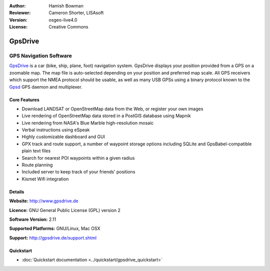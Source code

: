 :Author: Hamish Bowman
:Reviewer: Cameron Shorter, LISAsoft
:Version: osgeo-live4.0
:License: Creative Commons

.. _gpsdrive-overview:

.. image:: ../../images/project_logos/logo-gpsdrive.png
  :scale: 80 %
  :alt: project logo
  :align: right
  :target: http://www.gpsdrive.de


GpsDrive
========

GPS Navigation Software 
~~~~~~~~~~~~~~~~~~~~~~~

`GpsDrive <http://www.gpsdrive.de>`_ is a car (bike, ship, plane, foot)
navigation system. GpsDrive displays your position provided from a GPS
on a zoomable map. The map file is auto-selected depending on your position
and preferred map scale.  All GPS receivers which support the NMEA protocol
should be usable, as well as many USB GPSs using a binary protocol known to
the `Gpsd <http://gpsd.berlios.de>`_ GPS daemon and multiplexer.

Core Features
-------------

.. image:: ../../images/screenshots/1024x768/gpsdrive-cyclemap.png
  :scale: 50 %
  :alt: screenshot
  :align: right

* Download LANDSAT or OpenStreetMap data from the Web, or register your own images
* Live rendering of OpenStreetMap data stored in a PostGIS database using Mapnik
* Live rendering from NASA's Blue Marble high-resolution mosaic
* Verbal instructions using eSpeak
* Highly customizable dashboard and GUI
* GPX track and route support, a number of waypoint storage options including
  SQLite and GpsBabel-compatible plain text files
* Search for nearest POI waypoints within a given radius
* Route planning
* Included server to keep track of your friends' positions
* Kismet Wifi integration

Details
-------

**Website:** http://www.gpsdrive.de

**Licence:** GNU General Public License (GPL) version 2

**Software Version:** 2.11

**Supported Platforms:** GNU/Linux, Mac OSX

**Support:** http://gpsdrive.de/support.shtml


Quickstart
----------

* :doc:`Quickstart documentation <../quickstart/gpsdrive_quickstart>`


